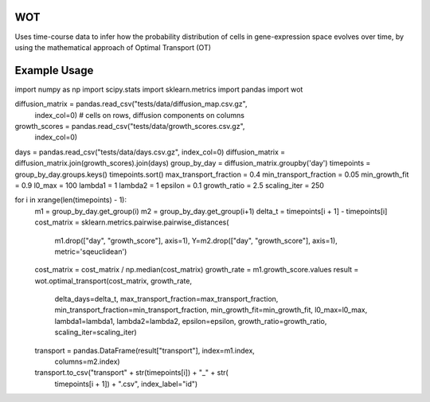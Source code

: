 ============
WOT
============


Uses time-course data to infer how the probability distribution of cells in gene-expression space evolves over time,
by using the mathematical approach of Optimal Transport (OT)


============
Example Usage
============


import numpy as np
import scipy.stats
import sklearn.metrics
import pandas
import wot

diffusion_matrix = pandas.read_csv("tests/data/diffusion_map.csv.gz",
                                           index_col=0)  # cells on rows, diffusion components on columns
growth_scores = pandas.read_csv("tests/data/growth_scores.csv.gz",
                                index_col=0)
days = pandas.read_csv("tests/data/days.csv.gz", index_col=0)
diffusion_matrix = diffusion_matrix.join(growth_scores).join(days)
group_by_day = diffusion_matrix.groupby('day')
timepoints = group_by_day.groups.keys()
timepoints.sort()
max_transport_fraction = 0.4
min_transport_fraction = 0.05
min_growth_fit = 0.9
l0_max = 100
lambda1 = 1
lambda2 = 1
epsilon = 0.1
growth_ratio = 2.5
scaling_iter = 250

for i in xrange(len(timepoints) - 1):
    m1 = group_by_day.get_group(i)
    m2 = group_by_day.get_group(i+1)
    delta_t = timepoints[i + 1] - timepoints[i]
    cost_matrix = sklearn.metrics.pairwise.pairwise_distances(
        m1.drop(["day", "growth_score"], axis=1),
        Y=m2.drop(["day", "growth_score"], axis=1),
        metric='sqeuclidean')
    cost_matrix = cost_matrix / np.median(cost_matrix)
    growth_rate = m1.growth_score.values
    result = wot.optimal_transport(cost_matrix, growth_rate,
                                   delta_days=delta_t,
                                   max_transport_fraction=max_transport_fraction,
                                   min_transport_fraction=min_transport_fraction,
                                   min_growth_fit=min_growth_fit,
                                   l0_max=l0_max, lambda1=lambda1,
                                   lambda2=lambda2, epsilon=epsilon,
                                   growth_ratio=growth_ratio,
                                   scaling_iter=scaling_iter)
    transport = pandas.DataFrame(result["transport"], index=m1.index,
                                 columns=m2.index)
    transport.to_csv("transport" + str(timepoints[i]) + "_" + str(
        timepoints[i + 1]) + ".csv", index_label="id")
